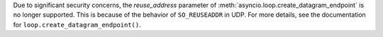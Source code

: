 Due to significant security concerns, the *reuse_address* parameter of
:meth:`asyncio.loop.create_datagram_endpoint` is no longer supported. This is
because of the behavior of ``SO_REUSEADDR`` in UDP. For more details, see the
documentation for ``loop.create_datagram_endpoint()``.
